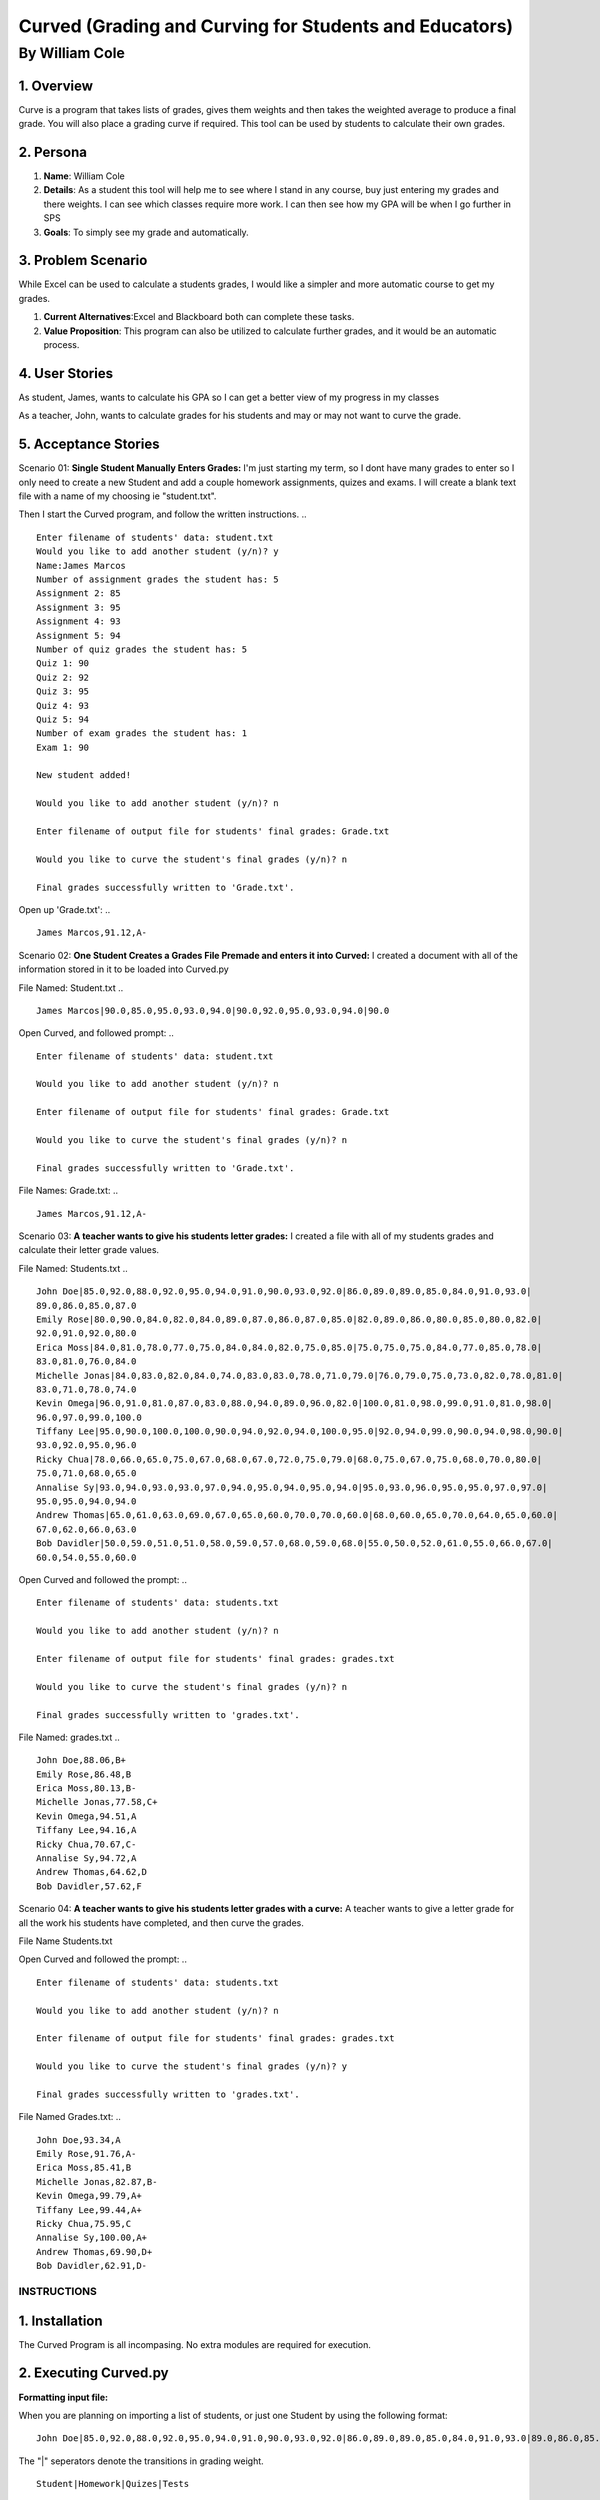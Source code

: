#######################################################
Curved (Grading and Curving for Students and Educators)
#######################################################

By William Cole
*****************

1. Overview
============
Curve is a program that takes lists of grades, gives them weights and then
takes the weighted average to produce a final grade. You will also place a
grading curve if required. This tool can be used by students to calculate
their own grades.

2. Persona
=============

1. **Name**: William Cole
2. **Details**: As a student this tool will help me to see where I stand in any
   course, buy just entering my grades and there weights. I can see which
   classes require more work. I can then see how my GPA will be when I go
   further in SPS
3. **Goals**: To simply see my grade and automatically.

3. Problem Scenario
======================

While Excel can be used to calculate a students grades, I would like a simpler
and more automatic course to get my grades.

1. **Current Alternatives**:Excel and Blackboard both can complete these tasks.
2. **Value Proposition**: This program can also be utilized to calculate
   further grades, and it would be an automatic process.

4. User Stories
==================
As student, James, wants to calculate his GPA so I can get a better view of my
progress in my classes

As a teacher, John, wants to calculate grades for his students and may or may
not want to curve the grade.

5. Acceptance Stories
=====================

Scenario 01:
**Single Student Manually Enters Grades:**
I'm just starting my term, so I dont have many grades to enter so I only need
to create a new Student and add a couple homework assignments, quizes and exams.
I will create a blank text file with a name of my choosing ie "student.txt".

Then I start the Curved program, and follow the written instructions.
.. ::
  Enter filename of students' data: student.txt
  Would you like to add another student (y/n)? y
  Name:James Marcos
  Number of assignment grades the student has: 5
  Assignment 2: 85
  Assignment 3: 95
  Assignment 4: 93
  Assignment 5: 94
  Number of quiz grades the student has: 5
  Quiz 1: 90
  Quiz 2: 92
  Quiz 3: 95
  Quiz 4: 93
  Quiz 5: 94
  Number of exam grades the student has: 1
  Exam 1: 90
 
  New student added!
 
  Would you like to add another student (y/n)? n

  Enter filename of output file for students' final grades: Grade.txt
 
  Would you like to curve the student's final grades (y/n)? n
 
  Final grades successfully written to 'Grade.txt'.

Open up 'Grade.txt':
.. ::
  James Marcos,91.12,A-

Scenario 02:
**One Student Creates a Grades File Premade and enters it into Curved:**
I created a document with all of the information stored in it to be loaded into
Curved.py

File Named: Student.txt
.. ::
  James Marcos|90.0,85.0,95.0,93.0,94.0|90.0,92.0,95.0,93.0,94.0|90.0

Open Curved, and followed prompt:
.. ::
  Enter filename of students' data: student.txt

  Would you like to add another student (y/n)? n

  Enter filename of output file for students' final grades: Grade.txt

  Would you like to curve the student's final grades (y/n)? n

  Final grades successfully written to 'Grade.txt'.

File Names: Grade.txt:
.. ::
  James Marcos,91.12,A-

Scenario 03:
**A teacher wants to give his students letter grades:**
I created a file with all of my students grades and calculate their letter
grade values.

File Named: Students.txt
.. ::
  John Doe|85.0,92.0,88.0,92.0,95.0,94.0,91.0,90.0,93.0,92.0|86.0,89.0,89.0,85.0,84.0,91.0,93.0|
  89.0,86.0,85.0,87.0
  Emily Rose|80.0,90.0,84.0,82.0,84.0,89.0,87.0,86.0,87.0,85.0|82.0,89.0,86.0,80.0,85.0,80.0,82.0|
  92.0,91.0,92.0,80.0
  Erica Moss|84.0,81.0,78.0,77.0,75.0,84.0,84.0,82.0,75.0,85.0|75.0,75.0,75.0,84.0,77.0,85.0,78.0|
  83.0,81.0,76.0,84.0
  Michelle Jonas|84.0,83.0,82.0,84.0,74.0,83.0,83.0,78.0,71.0,79.0|76.0,79.0,75.0,73.0,82.0,78.0,81.0|
  83.0,71.0,78.0,74.0
  Kevin Omega|96.0,91.0,81.0,87.0,83.0,88.0,94.0,89.0,96.0,82.0|100.0,81.0,98.0,99.0,91.0,81.0,98.0|
  96.0,97.0,99.0,100.0
  Tiffany Lee|95.0,90.0,100.0,100.0,90.0,94.0,92.0,94.0,100.0,95.0|92.0,94.0,99.0,90.0,94.0,98.0,90.0|
  93.0,92.0,95.0,96.0
  Ricky Chua|78.0,66.0,65.0,75.0,67.0,68.0,67.0,72.0,75.0,79.0|68.0,75.0,67.0,75.0,68.0,70.0,80.0|
  75.0,71.0,68.0,65.0
  Annalise Sy|93.0,94.0,93.0,93.0,97.0,94.0,95.0,94.0,95.0,94.0|95.0,93.0,96.0,95.0,95.0,97.0,97.0|
  95.0,95.0,94.0,94.0
  Andrew Thomas|65.0,61.0,63.0,69.0,67.0,65.0,60.0,70.0,70.0,60.0|68.0,60.0,65.0,70.0,64.0,65.0,60.0|
  67.0,62.0,66.0,63.0
  Bob Davidler|50.0,59.0,51.0,51.0,58.0,59.0,57.0,68.0,59.0,68.0|55.0,50.0,52.0,61.0,55.0,66.0,67.0|
  60.0,54.0,55.0,60.0

Open Curved and followed the prompt:
.. ::
  Enter filename of students' data: students.txt

  Would you like to add another student (y/n)? n

  Enter filename of output file for students' final grades: grades.txt

  Would you like to curve the student's final grades (y/n)? n

  Final grades successfully written to 'grades.txt'.

File Named: grades.txt
.. ::
  John Doe,88.06,B+
  Emily Rose,86.48,B
  Erica Moss,80.13,B-
  Michelle Jonas,77.58,C+
  Kevin Omega,94.51,A
  Tiffany Lee,94.16,A
  Ricky Chua,70.67,C-
  Annalise Sy,94.72,A
  Andrew Thomas,64.62,D
  Bob Davidler,57.62,F

Scenario 04:
**A teacher wants to give his students letter grades with a curve:**
A teacher wants to give a letter grade for all the work his students have
completed, and then curve the grades.

File Name Students.txt

Open Curved and followed the prompt:
.. ::
  Enter filename of students' data: students.txt

  Would you like to add another student (y/n)? n

  Enter filename of output file for students' final grades: grades.txt

  Would you like to curve the student's final grades (y/n)? y

  Final grades successfully written to 'grades.txt'.

File Named Grades.txt:
.. ::
  John Doe,93.34,A
  Emily Rose,91.76,A-
  Erica Moss,85.41,B
  Michelle Jonas,82.87,B-
  Kevin Omega,99.79,A+
  Tiffany Lee,99.44,A+
  Ricky Chua,75.95,C
  Annalise Sy,100.00,A+
  Andrew Thomas,69.90,D+
  Bob Davidler,62.91,D-

**************
INSTRUCTIONS
**************

1. Installation
================

The Curved Program is all incompasing. No extra modules are required for execution.

2. Executing Curved.py
=======================
**Formatting input file:**

When you are planning on importing a list of students, or just one Student by using the following format:
::
    John Doe|85.0,92.0,88.0,92.0,95.0,94.0,91.0,90.0,93.0,92.0|86.0,89.0,89.0,85.0,84.0,91.0,93.0|89.0,86.0,85.0

The "|" seperators denote the transitions in grading weight.
::
    Student|Homework|Quizes|Tests

**Default Weight System:**

Assignments = 20%
Quizes      = 30%
Exams       = 50%

.. :
    It's simple to change the default weights as they are on the top of the Curved.py Program.
